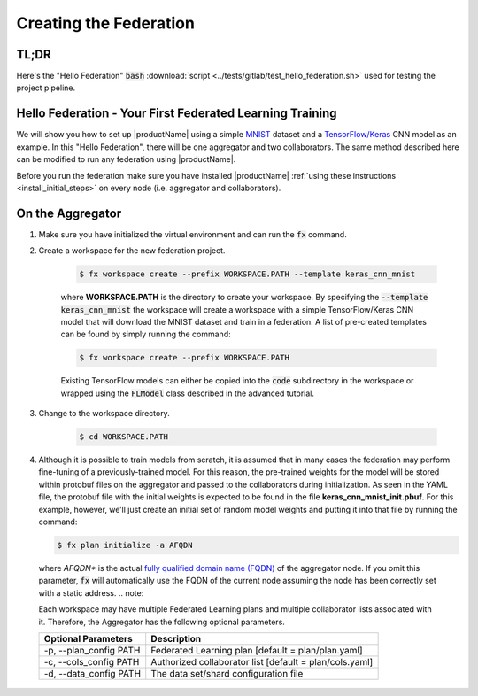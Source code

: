 .. # Copyright (C) 2020 Intel Corporation
.. # Licensed subject to the terms of the separately executed evaluation license agreement between Intel Corporation and you.

.. _running_baremetal:

Creating the Federation
#######################

TL;DR
~~~~~

Here's the "Hello Federation" :code:`bash` :download:`script <../tests/gitlab/test_hello_federation.sh>` used for testing the project pipeline.

Hello Federation - Your First Federated Learning Training
~~~~~~~~~~~~~~~~~~~~~~~~~~~~~~~~~~~~~~~~~~~~~~~~~~~~~~~~~

We will show you how to set up |productName| using a simple `MNIST <https://en.wikipedia.org/wiki/MNIST_database>`_
dataset and a `TensorFlow/Keras <https://www.tensorflow.org/>`_
CNN model as an example. In this "Hello Federation", there will be one aggregator and two collaborators. The same 
method described here can be modified to run any federation using |productName|.

Before you run the federation make sure you have installed |productName| 
:ref:`using these instructions <install_initial_steps>` on every node (i.e. aggregator and collaborators).

.. _creating_workspaces:

On the Aggregator
~~~~~~~~~~~~~~~~~

1. Make sure you have initialized the virtual environment and can run the :code:`fx` command.

2. Create a workspace for the new federation project.

    .. code-block:: console
    
       $ fx workspace create --prefix WORKSPACE.PATH --template keras_cnn_mnist
       
    where **WORKSPACE.PATH** is the directory to create your workspace. By specifying 
    the :code:`--template keras_cnn_mnist` the workspace will create a workspace 
    with a simple TensorFlow/Keras CNN model that will download the MNIST 
    dataset and train in a federation. A list of
    pre-created templates can be found by simply running the command:

    .. code-block:: console
    
       $ fx workspace create --prefix WORKSPACE.PATH 
       
    .. note::
    
    Existing TensorFlow models can either be copied into the :code:`code` subdirectory
    in the workspace or wrapped using the :code:`FLModel` class described in 
    the advanced tutorial.

3. Change to the workspace directory.

    .. code-block:: console
    
        $ cd WORKSPACE.PATH
     
        
4.  Although it is possible to train models from scratch, it is assumed that in many cases the federation may perform fine-tuning of a previously-trained model. For this reason, the pre-trained weights for the model will be stored within protobuf files on the aggregator and passed to the collaborators during initialization. As seen in the YAML file, the protobuf file with the initial weights is expected to be found in the file **keras_cnn_mnist_init.pbuf**. For this example, however, we’ll just create an initial set of random model weights and putting it into that file by running the command:

    .. code-block:: console
    
       $ fx plan initialize -a AFQDN

   where *AFQDN** is the actual `fully qualified domain name (FQDN) <https://en.wikipedia.org/wiki/Fully_qualified_domain_name>`_ of the aggregator node. If you omit this parameter, :code:`fx` will automatically use the FQDN of the current node assuming the node has been correctly set with a static address. 
   .. note::

   Each workspace may have multiple Federated Learning plans and multiple collaborator lists associated with it.
   Therefore, the Aggregator has the following optional parameters.

   +-------------------------+---------------------------------------------------------+
   | Optional Parameters     | Description                                             |
   +=========================+=========================================================+
   | -p, --plan_config PATH  | Federated Learning plan [default = plan/plan.yaml]      |
   +-------------------------+---------------------------------------------------------+
   | -c, --cols_config PATH  | Authorized collaborator list [default = plan/cols.yaml] |
   +-------------------------+---------------------------------------------------------+
   | -d, --data_config PATH  | The data set/shard configuration file                   |
   +-------------------------+---------------------------------------------------------+    
